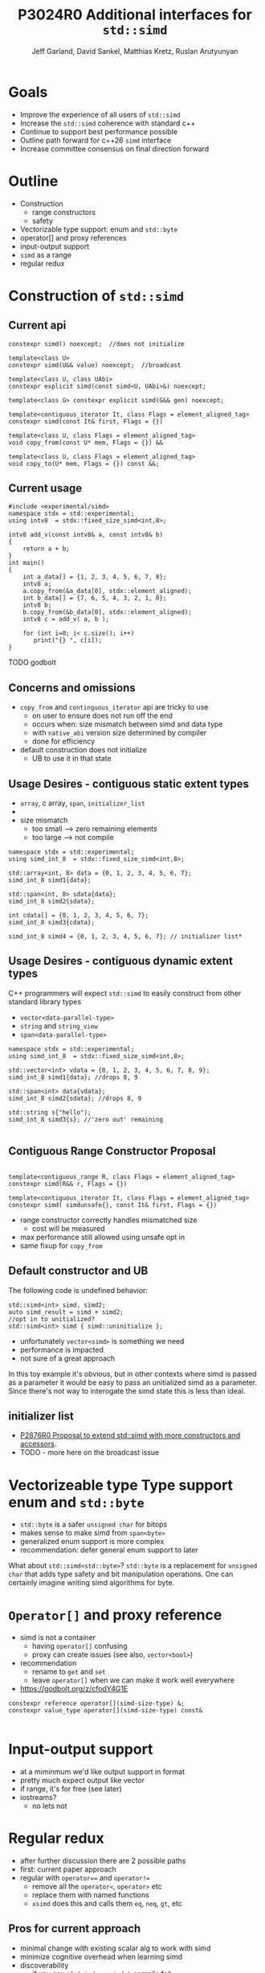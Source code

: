 #+AUTHOR: Jeff Garland, David Sankel, Matthias Kretz, Ruslan Arutyunyan
#+TITLE: P3024R0 Additional interfaces for ~std::simd~
#+EMAIL: jeff@crystalclearsoftware.com
#+REVISION: 0
#+STARTUP: inlineimages
#+OPTIONS: num:nil toc:nil reveal_slide_number:"c/t" 
#+REVEAL_HLEVEL: 1
#+REVEAL_THEME: white_contrast_compact_verbatim_headers
#+REVEAL_TRANS: fade

* Goals
- Improve the experience of all users of ~std::simd~  
- Increase the ~std::simd~ coherence with standard c++
- Continue to support best performance possible  
- Outline path forward for c++26 ~simd~ interface
- Increase committee consensus on final direction forward
* Outline
- Construction
  - range constructors
  - safety
- Vectorizable type support: enum and ~std::byte~
- operator[] and proxy references
- input-output support
- ~simd~ as a range
- regular redux  
* Construction of ~std::simd~
** Current api
#+begin_src c++
  constexpr simd() noexcept;  //does not initialize

  template<class U> 
  constexpr simd(U&& value) noexcept;  //broadcast

  template<class U, class UAbi>
  constexpr explicit simd(const simd<U, UAbi>&) noexcept;

  template<class G> constexpr explicit simd(G&& gen) noexcept;

  template<contiguous_iterator It, class Flags = element_aligned_tag>
  constexpr simd(const It& first, Flags = {})

  template<class U, class Flags = element_aligned_tag> 
  void copy_from(const U* mem, Flags = {}) &&

  template<class U, class Flags = element_aligned_tag>
  void copy_to(U* mem, Flags = {}) const &&;
#+end_src
** Current usage
#+begin_src c++
#include <experimental/simd>
namespace stdx = std::experimental;
using intv8  = stdx::fixed_size_simd<int,8>;

intv8 add_v(const intv8& a, const intv8& b)
{
    return a + b;
}
int main()
{
    int a_data[] = {1, 2, 3, 4, 5, 6, 7, 8};
    intv8 a;
    a.copy_from(&a_data[0], stdx::element_aligned);
    int b_data[] = {7, 6, 5, 4, 3, 2, 1, 0};
    intv8 b;
    b.copy_from(&b_data[0], stdx::element_aligned);
    intv8 c = add_v( a, b );
 
    for (int i=0; i< c.size(); i++)
       print("{} ", c[i]);
}
#+end_src
TODO godbolt
** Concerns and omissions
- ~copy_from~ and ~continguous_iterator~ api are tricky to use
  - on user to ensure does not run off the end
  - occurs when: size mismatch between simd and data type
  - with ~native_abi~ version size determined by compiler
  - done for efficiency
- default construction does not initialize
  - UB to use it in that state
** Usage Desires - contiguous static extent types
- ~array~, c array, ~span~, ~initializer_list~
- * ~initializer_list~ interacts poorly with broadcast constructor
- size mismatch
  - too small --> zero remaining elements
  - too large --> not compile
#+begin_src c++
  namespace stdx = std::experimental;
  using simd_int_8  = stdx::fixed_size_simd<int,8>;

  std::array<int, 8> data = {0, 1, 2, 3, 4, 5, 6, 7};
  simd_int_8 simd1{data};

  std::span<int, 8> sdata{data};
  simd_int_8 simd2{sdata};

  int cdata[] = {0, 1, 2, 3, 4, 5, 6, 7};
  simd_int_8 simd3{cdata};

  simd_int_8 simd4 = {0, 1, 2, 3, 4, 5, 6, 7}; // initializer list*
#+end_src
** Usage Desires - contiguous dynamic extent types
#+BEGIN_NOTES
C++ programmers will expect ~std::simd~ to easily construct from other standard library types
#+END_NOTES
- ~vector<data-parallel-type>~
- ~string~ and ~string_view~
- ~span<data-parallel-type>~
#+begin_src c++
  namespace stdx = std::experimental;
  using simd_int_8  = stdx::fixed_size_simd<int,8>;

  std::vector<int> vdata = {0, 1, 2, 3, 4, 5, 6, 7, 8, 9};
  simd_int_8 simd1{data}; //drops 8, 9

  std::span<int> data{vdata};
  simd_int_8 simd2{sdata}; //drops 8, 9

  std::string s{"hello");
  simd_int_8 simd3{s}; //'zero out' remaining
  
#+end_src

** Contiguous Range Constructor Proposal
#+begin_src c++

  template<contiguous_range R, class Flags = element_aligned_tag>
  constexpr simd(R&& r, Flags = {})

  template<contiguous_iterator It, class Flags = element_aligned_tag>
  constexpr simd( simdunsafe{}, const It& first, Flags = {})
#+end_src
- range constructor correctly handles mismatched size
  - cost will be measured
- max performance still allowed using unsafe opt in    
- same fixup for ~copy_from~
** Default constructor and UB
The following code is undefined behavior:
#+begin_src c++
  std::simd<int> simd, simd2;
  auto simd_result = simd + simd2;
  //opt in to unitialized?
  std::simd<int> simd { simd::uninitialize };
#+end_src
- unfortunately ~vector<simd>~ is something we need
- performance is impacted
- not sure of a great approach  
#+BEGIN_NOTES
In this toy example it's obvious, but in other contexts where simd is passed as a parameter it would be easy to pass an unitialized simd as a parameter.  Since there's not way to interogate the simd state this is less than ideal.
#+END_NOTES

** initializer list
- [[http://wg21.link/P2876][P2876R0 Proposal to extend std::simd with more constructors and accessors]].
- TODO - more here on the broadcast issue
* Vectorizeable type Type support enum and ~std::byte~
- ~std::byte~ is a safer ~unsigned char~ for bitops
- makes sense to make simd from ~span<byte>~
- generalized enum support is more complex
- recommendation: defer general enum support to later    
#+BEGIN_NOTES
What about ~std::simd<std::byte>~? ~std::byte~ is a replacement for ~unsigned char~ that adds type safety and bit manipulation operations. One can certainly imagine writing simd algorithms for byte. 
#+END_NOTES

* ~Operator[]~ and proxy reference
- simd is not a container
  - having ~operator[]~ confusing  
  - proxy can create issues (see also, ~vector<bool>~)
- recommendation
  - rename to ~get~ and ~set~
  - leave ~operator[]~ when we can make it work well everywhere
- https://godbolt.org/z/cfodY4G1E
#+BEGIN_SRC C++
constexpr reference operator[](simd-size-type) &;
constexpr value_type operator[](simd-size-type) const&

#+END_SRC
* Input-output support
- at a miminmum we'd like output support in format
- pretty much expect output like vector
- if range, it's for free (see later)
- iostreams?
  - no lets not
* Regular redux
- after further discussion there are 2 possible paths
- first: current paper approach
- regular with ~operator==~ and ~operator!=~
  - remove all the ~operator<~, ~operator>~ etc
  - replace them with named functions
  - ~xsimd~ does this and calls them ~eq~, ~neq~, ~gt~, etc
** Pros for current approach
- minimal change with existing scalar alg to work with simd
- minimize cognitive overhead when learning simd
- discoverability
  - if you say ~if (simd == simd )~ compile fail
** Pros for regular approach
- fundamental regular operations have an exclusive meaning in c++ aside from valarray
- ~vector<simd<T>>~ is a use case and ~operator==~ works
- default of operator== works with simd data members
  - secondary use case of simd can make use of existing generic algorithms  

* References
  1. [P1978] Kretz https://wg21.link/P1978

